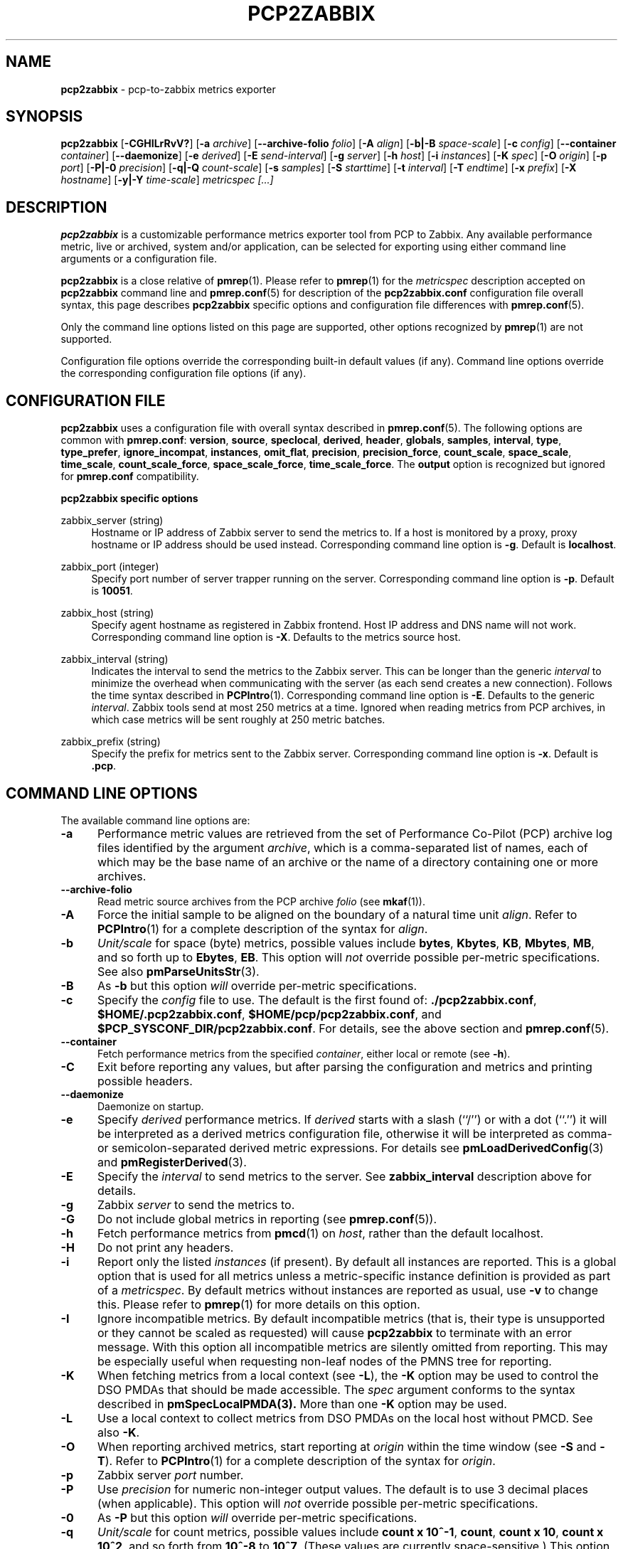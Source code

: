 '\"! tbl | mmdoc
'\"macro stdmacro
.\"
.\" Copyright (c) 2016-2018 Red Hat.
.\" Copyright (C) 2015-2017 Marko Myllynen <myllynen@redhat.com>
.\"
.\" This program is free software; you can redistribute it and/or modify it
.\" under the terms of the GNU General Public License as published by the
.\" Free Software Foundation; either version 2 of the License, or (at your
.\" option) any later version.
.\"
.\" This program is distributed in the hope that it will be useful, but
.\" WITHOUT ANY WARRANTY; without even the implied warranty of MERCHANTABILITY
.\" or FITNESS FOR A PARTICULAR PURPOSE.  See the GNU General Public License
.\" for more details.
.\"
.\"
.TH PCP2ZABBIX 1 "PCP" "Performance Co-Pilot"
.SH NAME
\f3pcp2zabbix\f1 \- pcp-to-zabbix metrics exporter
.SH SYNOPSIS
\f3pcp2zabbix\f1
[\f3\-CGHILrRvV?\f1]
[\f3\-a\f1 \f2archive\f1]
[\f3\-\-archive-folio\f1 \f2folio\f1]
[\f3\-A\f1 \f2align\f1]
[\f3\-b|\-B\f1 \f2space-scale\f1]
[\f3\-c\f1 \f2config\f1]
[\f3\-\-container\f1 \f2container\f1]
[\f3\-\-daemonize\f1]
[\f3\-e\f1 \f2derived\f1]
[\f3\-E\f1 \f2send-interval\f1]
[\f3\-g\f1 \f2server\f1]
[\f3\-h\f1 \f2host\f1]
[\f3\-i\f1 \f2instances\f1]
[\f3\-K\f1 \f2spec\f1]
[\f3\-O\f1 \f2origin\f1]
[\f3\-p\f1 \f2port\f1]
[\f3\-P|\-0\f1 \f2precision\f1]
[\f3\-q|\-Q\f1 \f2count-scale\f1]
[\f3\-s\f1 \f2samples\f1]
[\f3\-S\f1 \f2starttime\f1]
[\f3\-t\f1 \f2interval\f1]
[\f3\-T\f1 \f2endtime\f1]
[\f3\-x\f1 \f2prefix\f1]
[\f3\-X\f1 \f2hostname\f1]
[\f3\-y|\-Y\f1 \f2time-scale\f1]
\f2metricspec [...]\f1
.SH DESCRIPTION
.de EX
.in +0.5i
.ie t .ft CB
.el .ft B
.ie t .sp .5v
.el .sp
.ta \\w' 'u*8
.nf
..
.de EE
.fi
.ie t .sp .5v
.el .sp
.ft R
.in
..
.B pcp2zabbix
is a customizable performance metrics exporter tool from PCP to
Zabbix.
Any available performance metric, live or archived, system and/or application,
can be selected for exporting using either command line arguments or a
configuration file.
.P
.B pcp2zabbix
is a close relative of
.BR pmrep (1).
Please refer to
.BR pmrep (1)
for the
.I metricspec
description accepted on
.B pcp2zabbix
command line and
.BR pmrep.conf (5)
for description of the
.B pcp2zabbix.conf
configuration file overall syntax, this page describes
.B pcp2zabbix
specific options and configuration file differences with
.BR pmrep.conf (5).
.P
Only the command line options listed on this page are supported,
other options recognized by
.BR pmrep (1)
are not supported.
.P
Configuration file options override the corresponding built-in
default values (if any).
Command line options override the
corresponding configuration file options (if any).
.SH CONFIGURATION FILE
.B pcp2zabbix
uses a configuration file with overall syntax described in
.BR pmrep.conf (5).
The following options are common with
.BR pmrep.conf :
.BR version ,
.BR source ,
.BR speclocal ,
.BR derived ,
.BR header ,
.BR globals ,
.BR samples ,
.BR interval ,
.BR type ,
.BR type_prefer ,
.BR ignore_incompat ,
.BR instances ,
.BR omit_flat ,
.BR precision ,
.BR precision_force ,
.BR count_scale ,
.BR space_scale ,
.BR time_scale ,
.BR count_scale_force ,
.BR space_scale_force ,
.BR time_scale_force .
The
.B output
option is recognized but ignored for
.B pmrep.conf
compatibility.
.P
\fBpcp2zabbix specific options\fR
.P
zabbix_server (string)
.RS 4
Hostname or IP address of Zabbix server to send the metrics to. If a
host is monitored by a proxy, proxy hostname or IP address should be
used instead.
Corresponding command line option is \fB-g\fR.
Default is \fBlocalhost\fR.
.RE
.P
zabbix_port (integer)
.RS 4
Specify port number of server trapper running on the server.
Corresponding command line option is \fB-p\fR.
Default is \fB10051\fR.
.RE
.P
zabbix_host (string)
.RS 4
Specify agent hostname as registered in Zabbix frontend. Host IP address
and DNS name will not work.
Corresponding command line option is \fB-X\fR.
Defaults to the metrics source host.
.RE
.P
zabbix_interval (string)
.RS 4
Indicates the interval to send the metrics to the Zabbix server. This
can be longer than the generic \fIinterval\fR to minimize the overhead
when communicating with the server (as each send creates a new
connection). Follows the time syntax described in
.BR PCPIntro (1).
Corresponding command line option is \fB-E\fR.
Defaults to the generic \fIinterval\fR. Zabbix tools send at most 250
metrics at a time. Ignored when reading metrics from PCP archives,
in which case metrics will be sent roughly at 250 metric batches.
.RE
.P
zabbix_prefix (string)
.RS 4
Specify the prefix for metrics sent to the Zabbix server.
Corresponding command line option is \fB-x\fR.
Default is \fB.pcp\fR.
.RE
.SH COMMAND LINE OPTIONS
The available command line options are:
.TP 5
.B \-a
Performance metric values are retrieved from the set of Performance Co-Pilot
(PCP) archive log files identified by the argument
.IR archive ,
which is a comma-separated list of names, each
of which may be the base name of an archive or the name of a directory containing
one or more archives.
.TP
.B \-\-archive\-folio
Read metric source archives from the PCP archive
.IR folio
(see
.BR mkaf (1)).
.TP
.B \-A
Force the initial sample to be
aligned on the boundary of a natural time unit
.IR align .
Refer to
.BR PCPIntro (1)
for a complete description of the syntax for
.IR align .
.TP
.B \-b
.I Unit/scale
for space (byte) metrics, possible values include
.BR bytes ,
.BR Kbytes ,
.BR KB ,
.BR Mbytes ,
.BR MB ,
and so forth up to
.BR Ebytes ,
.BR EB .
This option will
.I not
override possible per-metric specifications.
See also
.BR pmParseUnitsStr (3).
.TP
.B \-B
As
.B \-b
but this option
.I will
override per-metric specifications.
.TP
.B \-c
Specify the
.I config
file to use.
The default is the first found of:
.BR ./pcp2zabbix.conf ,
.BR $HOME/.pcp2zabbix.conf ,
.BR $HOME/pcp/pcp2zabbix.conf ,
and
.BR $PCP_SYSCONF_DIR/pcp2zabbix.conf .
For details, see the above section and
.BR pmrep.conf (5).
.TP
.B \-\-container
Fetch performance metrics from the specified
.IR container ,
either local or remote (see
.BR \-h ).
.TP
.B \-C
Exit before reporting any values, but after parsing the configuration
and metrics and printing possible headers.
.TP
.B \-\-daemonize
Daemonize on startup.
.TP
.B \-e
Specify
.I derived
performance metrics. If
.I derived
starts with a slash (``/'') or with a dot (``.'') it will be
interpreted as a derived metrics configuration file, otherwise it will
be interpreted as comma- or semicolon-separated derived metric expressions.
For details see
.BR pmLoadDerivedConfig (3)
and
.BR pmRegisterDerived (3).
.TP
.B \-E
Specify the
.I interval
to send metrics to the server.
See \fBzabbix_interval\fR description above for details.
.TP
.B \-g
Zabbix
.I server
to send the metrics to.
.TP
.B \-G
Do not include global metrics in reporting (see
.BR pmrep.conf (5)).
.TP
.B \-h
Fetch performance metrics from
.BR pmcd (1)
on
.IR host ,
rather than the default localhost.
.TP
.B \-H
Do not print any headers.
.TP
.B \-i
Report only the listed
.I instances
(if present).
By default all instances are reported.
This is a global option that is used for all metrics unless a
metric-specific instance definition is provided as part of a
.IR metricspec .
By default metrics without instances are reported as usual, use
.B \-v
to change this.
Please refer to
.BR pmrep (1)
for more details on this option.
.TP
.B \-I
Ignore incompatible metrics. By default incompatible metrics
(that is, their type is unsupported or they cannot be scaled
as requested) will cause
.B pcp2zabbix
to terminate with an error message.
With this option all incompatible metrics are silently omitted
from reporting. This may be especially useful when requesting
non-leaf nodes of the PMNS tree for reporting.
.TP
.B \-K
When fetching metrics from a local context (see
.BR \-L ),
the
.B \-K
option may be used to control the DSO PMDAs that should be made
accessible.
The
.I spec
argument conforms to the syntax described in
.BR pmSpecLocalPMDA(3).
More than one
.B \-K
option may be used.
.TP
.B \-L
Use a local context to collect metrics from DSO PMDAs on the local host
without PMCD.
See also
.BR \-K .
.TP
.B \-O
When reporting archived metrics, start reporting at
.I origin
within the time window (see
.B \-S
and
.BR \-T ).
Refer to
.BR PCPIntro (1)
for a complete description of the syntax for
.IR origin .
.TP
.B \-p
Zabbix server
.I port
number.
.TP
.B \-P
Use
.I precision
for numeric non-integer output values.
The default is to use 3 decimal places (when applicable).
This option will
.I not
override possible per-metric specifications.
.TP
.B \-0
As
.B \-P
but this option
.I will
override per-metric specifications.
.TP
.B \-q
.I Unit/scale
for count metrics, possible values include
.BR "count x 10^-1" ,
.BR "count" ,
.BR "count x 10" ,
.BR "count x 10^2" ,
and so forth from
.B 10^-8
to
.BR 10^7 .
.\" https://bugzilla.redhat.com/show_bug.cgi?id=1264124
(These values are currently space-sensitive.)
This option will
.I not
override possible per-metric specifications.
See also
.BR pmParseUnitsStr (3).
.TP
.B \-Q
As
.B \-q
but this option
.I will
override per-metric specifications.
.TP
.B \-r
Output raw metric values, do not convert cumulative counters to rates.
This option \fIwill\fR override possible per-metric specifications.
.TP
.B \-R
As
.B \-r
but this option will
.I not
override per-metric specifications.
.TP
.B \-s
The argument
.I samples
defines the number of samples to be retrieved and reported.
If
.I samples
is 0 or
.B \-s
is not specified,
.B pcp2zabbix
will sample and report continuously (in real time mode) or until the end
of the set of PCP archives (in archive mode).
See also
.BR \-T .
.TP
.B \-S
When reporting archived metrics, the report will be restricted to those
records logged at or after
.IR starttime .
Refer to
.BR PCPIntro (1)
for a complete description of the syntax for
.IR starttime .
.TP
.B \-t
The default update
.I interval
may be set to something other than the default 1 second.
The
.I interval
argument follows the syntax described in
.BR PCPIntro (1),
and in the simplest form may be an unsigned integer (the implied units
in this case are seconds).
See also the
.B \-T
option.
.TP
.B \-T
When reporting archived metrics, the report will be restricted to those
records logged before or at
.IR endtime .
Refer to
.BR PCPIntro (1)
for a complete description of the syntax for
.IR endtime .
.RS
.PP
When used to define the runtime before \fBpcp2zabbix\fR will exit,
if no \fIsamples\fR is given (see \fB-s\fR) then the number of
reported samples depends on \fIinterval\fR (see \fB-t\fR).
If
.I samples
is given then
.I interval
will be adjusted to allow reporting of
.I samples
during runtime.
In case all of
.BR \-T ,
.BR \-s ,
and
.B \-t
are given,
.I endtime
determines the actual time
.B pcp2zabbix
will run.
.RE
.TP
.B \-v
Omit single-valued ``flat'' metrics from reporting when instances
were requested.
See
.B -\i
and
.BR -\I .
.TP
.B \-V
Display version number and exit.
.TP
.B \-x
Metrics
.I prefix
for measurements sent to the server.
.TP
.B \-X
Specify the agent
.I hostname
as registered in Zabbix frontend.
.TP
.B \-y
.I Unit/scale
for time metrics, possible values include
.BR nanosec ,
.BR ns ,
.BR microsec ,
.BR us ,
.BR millisec ,
.BR ms ,
and so forth up to
.BR hour ,
.BR hr .
This option will
.I not
override possible per-metric specifications.
See also
.BR pmParseUnitsStr (3).
.TP
.B \-Y
As
.B \-y
but this option
.I will
override per-metric specifications.
.TP
.B \-?
Display usage message and exit.
.SH FILES
.PD 0
.TP 10
.BI pcp2zabbix.conf
\fBpcp2zabbix\fR configuration file (see \fB-c\fR).
.PD
.SH "PCP ENVIRONMENT"
Environment variables with the prefix
.B PCP_
are used to parametrize the file and directory names
used by PCP.
On each installation, the file
.I /etc/pcp.conf
contains the local values for these variables.
The
.B $PCP_CONF
variable may be used to specify an alternative
configuration file,
as described in
.BR pcp.conf (5).
.SH SEE ALSO
.BR mkaf (1),
.BR PCPIntro (1),
.BR pcp (1),
.BR pcp2elasticsearch (1),
.BR pcp2graphite (1),
.BR pcp2influxdb (1),
.BR pcp2json (1),
.BR pcp2xlsx (1),
.BR pcp2xml (1),
.BR pmcd (1),
.BR pminfo (1),
.BR pmrep (1),
.BR pmSpecLocalPMDA (3),
.BR pmLoadDerivedConfig (3),
.BR pmParseUnitsStr (3),
.BR pmRegisterDerived (3),
.BR zbxpcp (3),
.BR LOGARCHIVE (5),
.BR pcp.conf (5),
.BR pmns (5)
and
.BR pmrep.conf (5).
